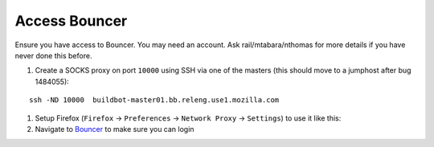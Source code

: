 Access Bouncer
~~~~~~~~~~~~~~

Ensure you have access to Bouncer. You may need an account. Ask
rail/mtabara/nthomas for more details if you have never done this
before.

1. Create a SOCKS proxy on port ``10000`` using SSH via one of the
   masters (this should move to a jumphost after bug 1484055):

::

   ssh -ND 10000  buildbot-master01.bb.releng.use1.mozilla.com

1. Setup Firefox (``Firefox`` -> ``Preferences`` -> ``Network Proxy`` ->
   ``Settings``) to use it like this: |this|
2. Navigate to `Bouncer <https://bounceradmin.mozilla.com/>`__ to make
   sure you can login

.. |this| image:: /procedures/misc-operations/media/bouncer_setup_firefox.png
